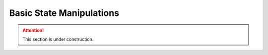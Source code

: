 Basic State Manipulations
=========================

.. attention::

    This section is under construction.
